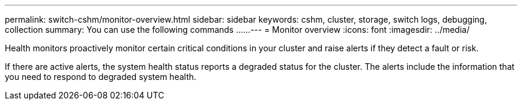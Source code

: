 ---
permalink: switch-cshm/monitor-overview.html
sidebar: sidebar
keywords: cshm, cluster, storage, switch logs, debugging, collection
summary: You can use the following commands ......
---
= Monitor overview 
:icons: font
:imagesdir: ../media/

[.lead]
Health monitors proactively monitor certain critical conditions in your cluster and raise alerts if they detect a fault or risk.

If there are active alerts, the system health status reports a degraded status for the cluster.
The alerts include the information that you need to respond to degraded system health.
